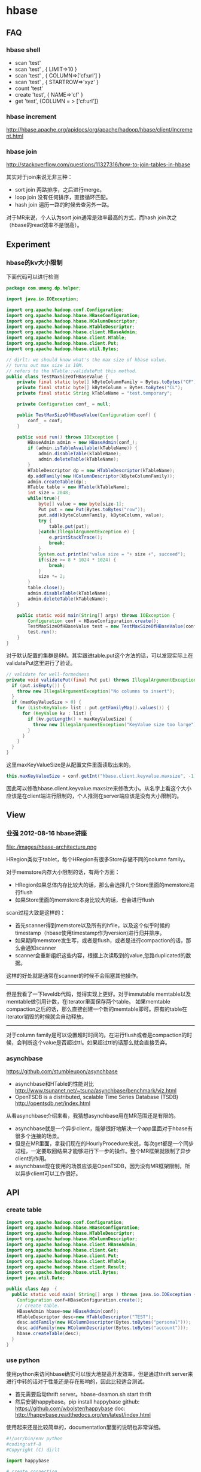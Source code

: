 * hbase
** FAQ
*** hbase shell
   - scan 'test'
   - scan 'test' , { LIMIT=>10 }
   - scan 'test' , { COLUMN=>['cf:url'] }
   - scan 'test' , { STARTROW=>'xyz' }
   - count 'test'
   - create 'test', { NAME=>'cf' }
   - get 'test', {COLUMN = > ['cf:url']}

*** hbase increment
http://hbase.apache.org/apidocs/org/apache/hadoop/hbase/client/Increment.html

*** hbase join
http://stackoverflow.com/questions/11327316/how-to-join-tables-in-hbase

其实对于join来说无非三种：
   - sort join 两路排序，之后进行merge。
   - loop join 没有任何排序，直接循环匹配。
   - hash join 遍历一路的时候去查另外一路。

对于MR来说，个人认为sort join通常是效率最高的方式，而hash join次之（hbase的read效率不是很高）。

** Experiment
*** hbase的kv大小限制
下面代码可以进行检测
#+BEGIN_SRC Java
package com.umeng.dp.helper;

import java.io.IOException;

import org.apache.hadoop.conf.Configuration;
import org.apache.hadoop.hbase.HBaseConfiguration;
import org.apache.hadoop.hbase.HColumnDescriptor;
import org.apache.hadoop.hbase.HTableDescriptor;
import org.apache.hadoop.hbase.client.HBaseAdmin;
import org.apache.hadoop.hbase.client.HTable;
import org.apache.hadoop.hbase.client.Put;
import org.apache.hadoop.hbase.util.Bytes;

// dirlt: we should know what's the max size of hbase value.
// turns out max size is 10M. 
// refers to the HTable::validatePut this method.
public class TestMaxSizeOfHBaseValue {
    private final static byte[] kByteColumnFamily = Bytes.toBytes("CF");
    private final static byte[] kByteColumn = Bytes.toBytes("CL");
    private final static String kTableName = "test.temporary";

    private Configuration conf_ = null;

    public TestMaxSizeOfHBaseValue(Configuration conf) {
        conf_ = conf;
    }

    public void run() throws IOException {
        HBaseAdmin admin = new HBaseAdmin(conf_);
        if (admin.isTableAvailable(kTableName)) {
            admin.disableTable(kTableName);
            admin.deleteTable(kTableName);
        }
        HTableDescriptor dp = new HTableDescriptor(kTableName);
        dp.addFamily(new HColumnDescriptor(kByteColumnFamily));
        admin.createTable(dp);
        HTable table = new HTable(kTableName);
        int size = 2048;
        while(true){
            byte[] value = new byte[size-1];
            Put put = new Put(Bytes.toBytes("row"));
            put.add(kByteColumnFamily, kByteColumn, value);
            try {
                table.put(put);
            }catch(IllegalArgumentException e) {
                e.printStackTrace();
                break;
            }
            System.out.println("value size = "+ size +", succeed");
            if(size >= 8 * 1024 * 1024) {
                break;
            }
            size *= 2;
        }
        table.close();
        admin.disableTable(kTableName);
        admin.deleteTable(kTableName);
    }
    
    public static void main(String[] args) throws IOException {
        Configuration conf = HBaseConfiguration.create();
        TestMaxSizeOfHBaseValue test = new TestMaxSizeOfHBaseValue(conf);
        test.run();
    }
}
#+END_SRC
对于默认配置的集群是8M。其实跟进table.put这个方法的话，可以发现实际上在validatePut这里进行了验证。

#+BEGIN_SRC Java
  // validate for well-formedness
  private void validatePut(final Put put) throws IllegalArgumentException{
    if (put.isEmpty()) {
      throw new IllegalArgumentException("No columns to insert");
    }
    if (maxKeyValueSize > 0) {
      for (List<KeyValue> list : put.getFamilyMap().values()) {
        for (KeyValue kv : list) {
          if (kv.getLength() > maxKeyValueSize) {
            throw new IllegalArgumentException("KeyValue size too large");
          }
        }
      }
    }
  }
#+END_SRC

这里maxKeyValueSize是从配置文件里面读取出来的。
#+BEGIN_SRC Java
this.maxKeyValueSize = conf.getInt("hbase.client.keyvalue.maxsize", -1);
#+END_SRC
因此可以修改hbase.client.keyvalue.maxsize来修改大小。从名字上看这个大小应该是在client端进行限制的，个人推测在server端应该是没有大小限制的。

** View
*** 业强 2012-08-16 hbase讲座
file:./images/hbase-architecture.png


HRegion类似于tablet，每个HRegion有很多Store存储不同的column family。

对于memstore内存大小限制的话，有两个方面：
   - HRegion如果总体内存比较大的话，那么会选择几个Store里面的memstore进行flush
   - 如果Store里面的memstore本身比较大的话，也会进行flush

scan过程大致是这样的：
   - 首先scanner得到memstore以及所有的hfile，以及这个似乎时候的timestamp（hbase使用timestamp作为version)进行归并排序。
   - 如果期间memstore发生写，或者是flush，或者是进行compaction的话，那么会通知scanner
   - scanner会重新组织这些内容，根据上次读取到的value,忽路duplicated的数据。   
这样的好处就是通常在scanner的时候不会阻塞其他操作。

--------------------

但是我看了一下leveldb代码，觉得实现上更好。对于immutable memtable以及memtable做引用计数，在iterator里面保存两个table。
如果memtable compaction之后的话，那么直接创建一个新的memtable即可。原有的table在iterator销毁的时候就会自动释放。

--------------------

对于column family是可以设置超时时间的。在进行flush或者是compaction的时候，会判断这个value是否超过ttl。如果超过ttl的话那么就会直接丢弃。

*** asynchbase
https://github.com/stumbleupon/asynchbase

   - asynchbase和HTable的性能对比 http://www.tsunanet.net/~tsuna/asynchbase/benchmark/viz.html 
   - OpenTSDB is a distributed, scalable Time Series Database (TSDB)  http://opentsdb.net/index.html 

从看asynchbase介绍来看，我猜想asynchbase用在MR范围还是有限的。
   - asynchbase就是一个异步client，能够很好地解决一个app里面对于hbase有很多个连接的场景。
   - 但是在MR里面，拿我们现在的HourlyProcedure来说，每次get都是一个同步过程，一定要取回结果才能够进行下一步的操作。整个MR框架就限制了异步client的作用。
   - asynchbase现在使用的场景应该是OpenTSDB，因为没有MR框架限制，所以异步client可以工作很好。

** API
*** create table
#+BEGIN_SRC Java
import org.apache.hadoop.conf.Configuration;
import org.apache.hadoop.hbase.HBaseConfiguration;
import org.apache.hadoop.hbase.HTableDescriptor;
import org.apache.hadoop.hbase.HColumnDescriptor;
import org.apache.hadoop.hbase.client.HBaseAdmin;
import org.apache.hadoop.hbase.client.Get;
import org.apache.hadoop.hbase.client.Put;
import org.apache.hadoop.hbase.client.HTable;
import org.apache.hadoop.hbase.client.Result;
import org.apache.hadoop.hbase.util.Bytes;
import java.util.Date;

public class App  {
  public static void main( String[] args ) throws java.io.IOException {
    Configuration conf=HBaseConfiguration.create();
    // create table.
    HBaseAdmin hbase=new HBaseAdmin(conf);
    HTableDescriptor desc=new HTableDescriptor("TEST");
    desc.addFamily(new HColumnDescriptor(Bytes.toBytes("personal")));
    desc.addFamily(new HColumnDescriptor(Bytes.toBytes("account")));
    hbase.createTable(desc);
  }
}
#+END_SRC

*** use python
使用python来访问hbase确实可以很大地提高开发效率，但是通过thrift server来进行中转的话对于性能还是存在影响的，因此比较适合测试。
   - 首先需要启动thrift server。hbase-deamon.sh start thrift
   - 然后安装happybase。pip install happybase github: https://github.com/wbolster/happybase doc: http://happybase.readthedocs.org/en/latest/index.html
使用起来还是比较简单的，documentation里面的说明也非常详细。

#+BEGIN_SRC Python
#!/usr/bin/env python
#coding:utf-8
#Copyright (C) dirlt

import happybase

# create connection.
connection = happybase.Connection('localhost', autoconnect = False)
connection.open()

# create table.
kTableName = 'for-test'
kColumnFamily = 'cf'

if(kTableName in connection.tables()):
    connection.disable_table('for-test')
    connection.delete_table('for-test')
connection.create_table(kTableName, {kColumnFamily:{}})
table = connection.table(kTableName)

# put data.
table.put('row1', {kColumnFamily+':c1':'value1'})

# get data.
row = table.row('row1')
assert(row[kColumnFamily + ':c1'] == 'value1')
#+END_SRC

--------------------
*NOTE（dirlt）：发现还是存在一些不兼容的thrift协议，比如使用scan似乎就存在问题*

#+BEGIN_SRC Python
#!/usr/bin/env python
#coding:utf-8
#Copyright (C) dirlt

import happybase

# create connection.
connection = happybase.Connection('localhost', autoconnect = False)
connection.open()

print connection.tables()

table = connection.table('for-test')
iters = table.scan()

for k,v in iters:
    print k,v

#+END_SRC

出现了下面这些问题：
#+BEGIN_EXAMPLE
Traceback (most recent call last):
  File "./hbase.py", line 20, in <module>
    for k,v in iters:
  File "/usr/local/lib/python2.7/dist-packages/happybase/api.py", line 567, in scan
    scan_id = client.scannerOpenWithScan(self.name, scan)
  File "/usr/local/lib/python2.7/dist-packages/happybase/hbase/Hbase.py", line 1716, in scannerOpenWithScan
    return self.recv_scannerOpenWithScan()
  File "/usr/local/lib/python2.7/dist-packages/happybase/hbase/Hbase.py", line 1733, in recv_scannerOpenWithScan
    raise x
thrift.Thrift.TApplicationException: Invalid method name: 'scannerOpenWithScan'
#+END_EXAMPLE




